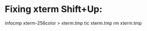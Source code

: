
* Fixing xterm Shift+Up:
  infocmp xterm-256color > xterm.tmp
  tic xterm.tmp
  rm xterm.tmp
  # Creates ~/.terminfo/...  which should normally take precedence over
  # /usr/share/terminfo
